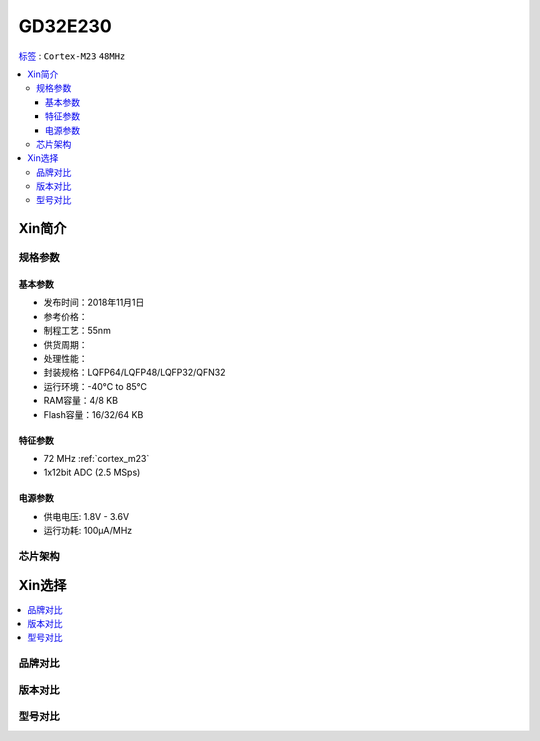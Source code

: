 
.. _gd32e230:

GD32E230
============

`标签 <https://github.com/SoCXin/GD32E230>`_ : ``Cortex-M23`` ``48MHz``


.. contents::
    :local:

Xin简介
-----------


规格参数
~~~~~~~~~~~


基本参数
^^^^^^^^^^^

* 发布时间：2018年11月1日
* 参考价格：
* 制程工艺：55nm
* 供货周期：
* 处理性能：
* 封装规格：LQFP64/LQFP48/LQFP32/QFN32
* 运行环境：-40°C to 85°C
* RAM容量：4/8 KB
* Flash容量：16/32/64 KB


特征参数
^^^^^^^^^^^

* 72 MHz :ref:`cortex_m23`
* 1x12bit ADC (2.5 MSps)


电源参数
^^^^^^^^^^^

* 供电电压: 1.8V - 3.6V
* 运行功耗: 100μA/MHz


芯片架构
~~~~~~~~~~~


Xin选择
-----------

.. contents::
    :local:


品牌对比
~~~~~~~~~

版本对比
~~~~~~~~~

型号对比
~~~~~~~~~


